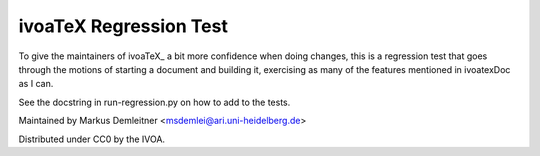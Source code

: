 =======================
ivoaTeX Regression Test
=======================

To give the maintainers of ivoaTeX_ a bit more confidence when doing
changes, this is a regression test that goes through the motions of
starting a document and building it, exercising as many of the features
mentioned in ivoatexDoc as I can.

See the docstring in run-regression.py on how to add to the tests.

Maintained by Markus Demleitner <msdemlei@ari.uni-heidelberg.de>

Distributed under CC0 by the IVOA.
